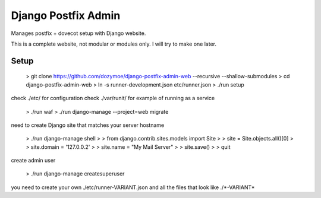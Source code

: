 --------------------
Django Postfix Admin
--------------------

Manages postfix + dovecot setup with Django website.

This is a complete website, not modular or modules only. I will try to make one
later.

Setup
-----

    > git clone https://github.com/dozymoe/django-postfix-admin-web --recursive --shallow-submodules
    > cd django-postfix-admin-web
    > ln -s runner-development.json etc/runner.json
    > ./run setup

check ./etc/ for configuration
check ./var/runit/ for example of running as a service

    > ./run waf
    > ./run django-manage --project=web migrate

need to create Django site that matches your server hostname

    > ./run django-manage shell
    > > from django.contrib.sites.models import Site
    > > site = Site.objects.all()[0]
    > > site.domain = '127.0.0.2'
    > > site.name = "My Mail Server"
    > > site.save()
    > > quit

create admin user

    > ./run django-manage createsuperuser

you need to create your own ./etc/runner-VARIANT.json and all the files that
look like ./\*-VARIANT*
